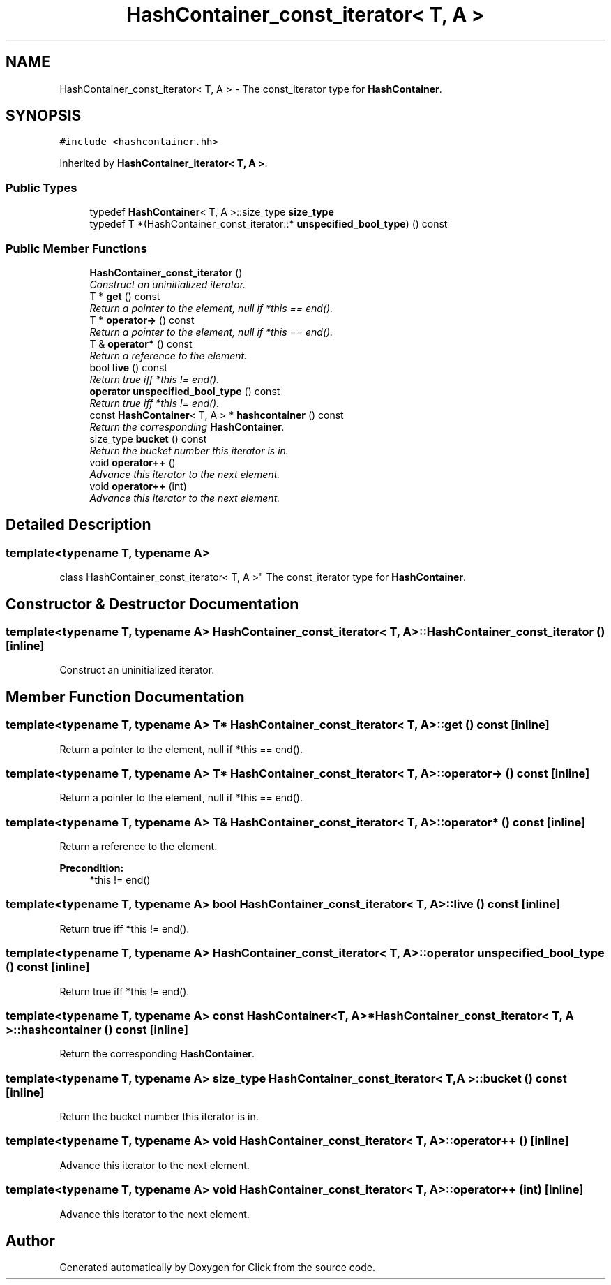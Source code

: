 .TH "HashContainer_const_iterator< T, A >" 3 "Thu Oct 12 2017" "Click" \" -*- nroff -*-
.ad l
.nh
.SH NAME
HashContainer_const_iterator< T, A > \- The const_iterator type for \fBHashContainer\fP\&.  

.SH SYNOPSIS
.br
.PP
.PP
\fC#include <hashcontainer\&.hh>\fP
.PP
Inherited by \fBHashContainer_iterator< T, A >\fP\&.
.SS "Public Types"

.in +1c
.ti -1c
.RI "typedef \fBHashContainer\fP< T, A >::size_type \fBsize_type\fP"
.br
.ti -1c
.RI "typedef T *(HashContainer_const_iterator::* \fBunspecified_bool_type\fP) () const "
.br
.in -1c
.SS "Public Member Functions"

.in +1c
.ti -1c
.RI "\fBHashContainer_const_iterator\fP ()"
.br
.RI "\fIConstruct an uninitialized iterator\&. \fP"
.ti -1c
.RI "T * \fBget\fP () const "
.br
.RI "\fIReturn a pointer to the element, null if *this == end()\&. \fP"
.ti -1c
.RI "T * \fBoperator\->\fP () const "
.br
.RI "\fIReturn a pointer to the element, null if *this == end()\&. \fP"
.ti -1c
.RI "T & \fBoperator*\fP () const "
.br
.RI "\fIReturn a reference to the element\&. \fP"
.ti -1c
.RI "bool \fBlive\fP () const "
.br
.RI "\fIReturn true iff *this != end()\&. \fP"
.ti -1c
.RI "\fBoperator unspecified_bool_type\fP () const "
.br
.RI "\fIReturn true iff *this != end()\&. \fP"
.ti -1c
.RI "const \fBHashContainer\fP< T, A > * \fBhashcontainer\fP () const "
.br
.RI "\fIReturn the corresponding \fBHashContainer\fP\&. \fP"
.ti -1c
.RI "size_type \fBbucket\fP () const "
.br
.RI "\fIReturn the bucket number this iterator is in\&. \fP"
.ti -1c
.RI "void \fBoperator++\fP ()"
.br
.RI "\fIAdvance this iterator to the next element\&. \fP"
.ti -1c
.RI "void \fBoperator++\fP (int)"
.br
.RI "\fIAdvance this iterator to the next element\&. \fP"
.in -1c
.SH "Detailed Description"
.PP 

.SS "template<typename T, typename A>
.br
class HashContainer_const_iterator< T, A >"
The const_iterator type for \fBHashContainer\fP\&. 
.SH "Constructor & Destructor Documentation"
.PP 
.SS "template<typename T, typename A> \fBHashContainer_const_iterator\fP< T, A >::\fBHashContainer_const_iterator\fP ()\fC [inline]\fP"

.PP
Construct an uninitialized iterator\&. 
.SH "Member Function Documentation"
.PP 
.SS "template<typename T, typename A> T* \fBHashContainer_const_iterator\fP< T, A >::get () const\fC [inline]\fP"

.PP
Return a pointer to the element, null if *this == end()\&. 
.SS "template<typename T, typename A> T* \fBHashContainer_const_iterator\fP< T, A >::operator\-> () const\fC [inline]\fP"

.PP
Return a pointer to the element, null if *this == end()\&. 
.SS "template<typename T, typename A> T& \fBHashContainer_const_iterator\fP< T, A >::operator* () const\fC [inline]\fP"

.PP
Return a reference to the element\&. 
.PP
\fBPrecondition:\fP
.RS 4
*this != end() 
.RE
.PP

.SS "template<typename T, typename A> bool \fBHashContainer_const_iterator\fP< T, A >::live () const\fC [inline]\fP"

.PP
Return true iff *this != end()\&. 
.SS "template<typename T, typename A> \fBHashContainer_const_iterator\fP< T, A >::operator unspecified_bool_type () const\fC [inline]\fP"

.PP
Return true iff *this != end()\&. 
.SS "template<typename T, typename A> const \fBHashContainer\fP<T, A>* \fBHashContainer_const_iterator\fP< T, A >::hashcontainer () const\fC [inline]\fP"

.PP
Return the corresponding \fBHashContainer\fP\&. 
.SS "template<typename T, typename A> size_type \fBHashContainer_const_iterator\fP< T, A >::bucket () const\fC [inline]\fP"

.PP
Return the bucket number this iterator is in\&. 
.SS "template<typename T, typename A> void \fBHashContainer_const_iterator\fP< T, A >::operator++ ()\fC [inline]\fP"

.PP
Advance this iterator to the next element\&. 
.SS "template<typename T, typename A> void \fBHashContainer_const_iterator\fP< T, A >::operator++ (int)\fC [inline]\fP"

.PP
Advance this iterator to the next element\&. 

.SH "Author"
.PP 
Generated automatically by Doxygen for Click from the source code\&.
